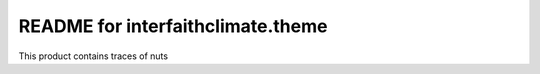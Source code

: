 README for interfaithclimate.theme
==========================================

This product contains traces of nuts
